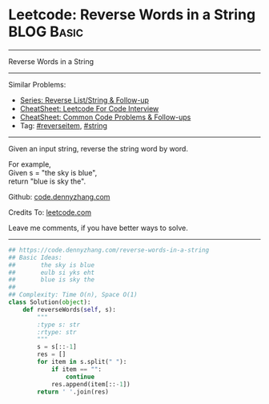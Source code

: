 * Leetcode: Reverse Words in a String                                              :BLOG:Basic:
#+STARTUP: showeverything
#+OPTIONS: toc:nil \n:t ^:nil creator:nil d:nil
:PROPERTIES:
:type:     string, reverseitem
:END:
---------------------------------------------------------------------
Reverse Words in a String
---------------------------------------------------------------------
#+BEGIN_HTML
<a href="https://github.com/dennyzhang/code.dennyzhang.com/tree/master/problems/reverse-words-in-a-string"><img align="right" width="200" height="183" src="https://www.dennyzhang.com/wp-content/uploads/denny/watermark/github.png" /></a>
#+END_HTML
Similar Problems:
- [[https://code.dennyzhang.com/followup-reverseitem][Series: Reverse List/String & Follow-up]]
- [[https://cheatsheet.dennyzhang.com/cheatsheet-leetcode-A4][CheatSheet: Leetcode For Code Interview]]
- [[https://cheatsheet.dennyzhang.com/cheatsheet-followup-A4][CheatSheet: Common Code Problems & Follow-ups]]
- Tag: [[https://code.dennyzhang.com/tag/reverseitem][#reverseitem]], [[https://code.dennyzhang.com/review-string][#string]]
---------------------------------------------------------------------
Given an input string, reverse the string word by word.

For example,
Given s = "the sky is blue",
return "blue is sky the".

Github: [[https://github.com/dennyzhang/code.dennyzhang.com/tree/master/problems/reverse-words-in-a-string][code.dennyzhang.com]]

Credits To: [[https://leetcode.com/problems/reverse-words-in-a-string/description/][leetcode.com]]

Leave me comments, if you have better ways to solve.
---------------------------------------------------------------------
#+BEGIN_SRC python
## https://code.dennyzhang.com/reverse-words-in-a-string
## Basic Ideas:
##       the sky is blue
##       eulb si yks eht
##       blue is sky the
##
## Complexity: Time O(n), Space O(1)
class Solution(object):
    def reverseWords(self, s):
        """
        :type s: str
        :rtype: str
        """
        s = s[::-1]
        res = []
        for item in s.split(" "):
            if item == "":
                continue
            res.append(item[::-1])
        return ' '.join(res)
#+END_SRC

#+BEGIN_HTML
<div style="overflow: hidden;">
<div style="float: left; padding: 5px"> <a href="https://www.linkedin.com/in/dennyzhang001"><img src="https://www.dennyzhang.com/wp-content/uploads/sns/linkedin.png" alt="linkedin" /></a></div>
<div style="float: left; padding: 5px"><a href="https://github.com/dennyzhang"><img src="https://www.dennyzhang.com/wp-content/uploads/sns/github.png" alt="github" /></a></div>
<div style="float: left; padding: 5px"><a href="https://www.dennyzhang.com/slack" target="_blank" rel="nofollow"><img src="https://www.dennyzhang.com/wp-content/uploads/sns/slack.png" alt="slack"/></a></div>
</div>
#+END_HTML
